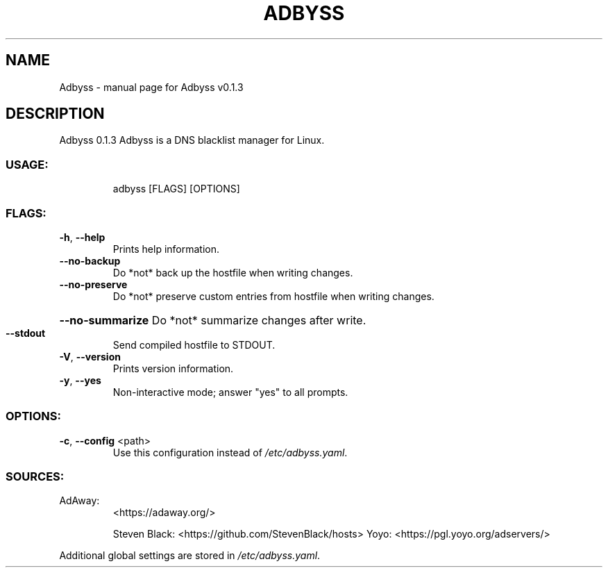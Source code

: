 .\" DO NOT MODIFY THIS FILE!  It was generated by help2man 1.47.8.
.TH ADBYSS "1" "November 2020" "Adbyss v0.1.3" "User Commands"
.SH NAME
Adbyss \- manual page for Adbyss v0.1.3
.SH DESCRIPTION
Adbyss 0.1.3
Adbyss is a DNS blacklist manager for Linux.
.SS "USAGE:"
.IP
adbyss [FLAGS] [OPTIONS]
.SS "FLAGS:"
.TP
\fB\-h\fR, \fB\-\-help\fR
Prints help information.
.TP
\fB\-\-no\-backup\fR
Do *not* back up the hostfile when writing changes.
.TP
\fB\-\-no\-preserve\fR
Do *not* preserve custom entries from hostfile when
writing changes.
.HP
\fB\-\-no\-summarize\fR Do *not* summarize changes after write.
.TP
\fB\-\-stdout\fR
Send compiled hostfile to STDOUT.
.TP
\fB\-V\fR, \fB\-\-version\fR
Prints version information.
.TP
\fB\-y\fR, \fB\-\-yes\fR
Non\-interactive mode; answer "yes" to all prompts.
.SS "OPTIONS:"
.TP
\fB\-c\fR, \fB\-\-config\fR <path>
Use this configuration instead of \fI\,/etc/adbyss.yaml\/\fP.
.SS "SOURCES:"
.TP
AdAway:
<https://adaway.org/>
.IP
Steven Black: <https://github.com/StevenBlack/hosts>
Yoyo:         <https://pgl.yoyo.org/adservers/>
.PP
Additional global settings are stored in \fI\,/etc/adbyss.yaml\/\fP.
